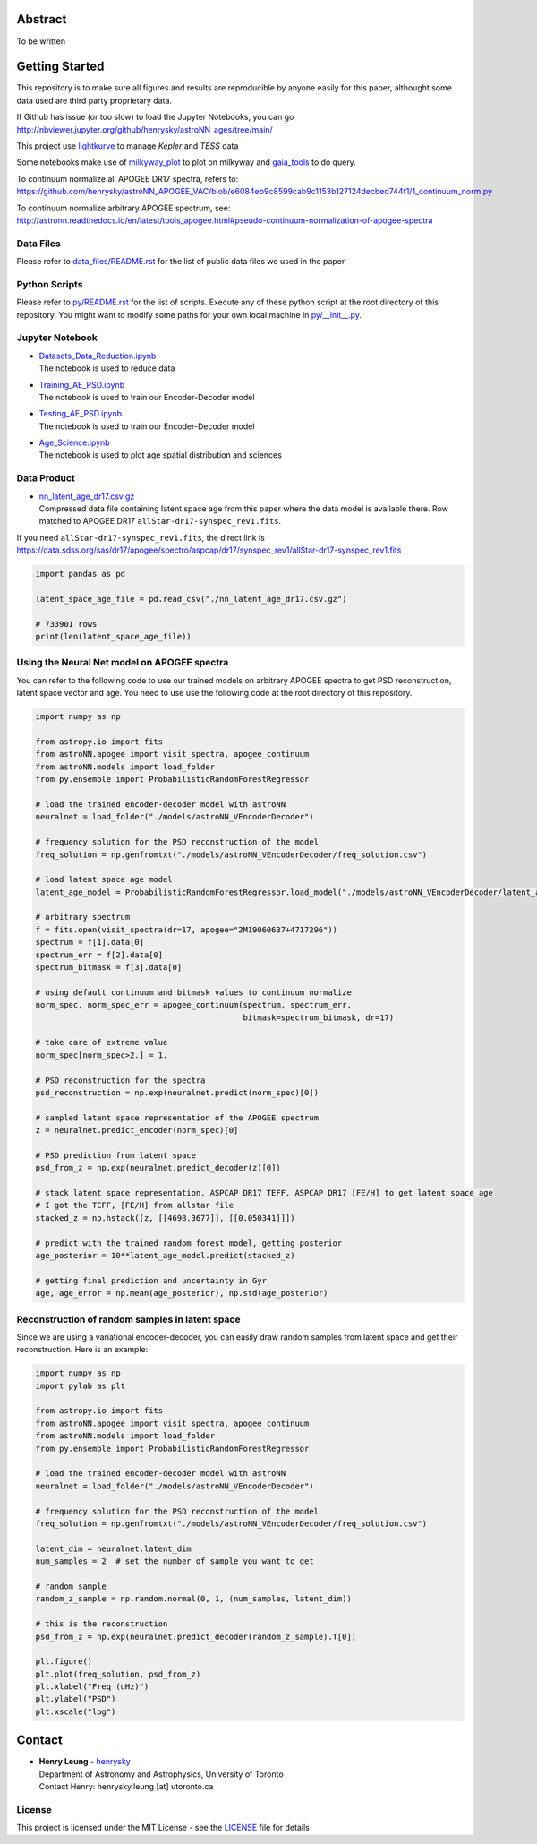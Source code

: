 Abstract
===========

To be written

Getting Started
================

This repository is to make sure all figures and results are reproducible by anyone easily for this paper, althought some data used are third party proprietary data.

If Github has issue (or too slow) to load the Jupyter Notebooks, you can go
http://nbviewer.jupyter.org/github/henrysky/astroNN_ages/tree/main/

This project use `lightkurve`_ to manage `Kepler` and `TESS` data

.. _lightkurve: https://github.com/lightkurve/lightkurve

Some notebooks make use of `milkyway_plot`_ to plot on milkyway and `gaia_tools`_ to do query.

.. _astroNN: https://github.com/henrysky/astroNN
.. _milkyway_plot: https://github.com/henrysky/milkyway_plot
.. _gaia_tools: https://github.com/jobovy/gaia_tools

To continuum normalize all APOGEE DR17 spectra, refers to:
https://github.com/henrysky/astroNN_APOGEE_VAC/blob/e6084eb9c8599cab9c1153b127124decbed744f1/1_continuum_norm.py

To continuum normalize arbitrary APOGEE spectrum, see:
http://astronn.readthedocs.io/en/latest/tools_apogee.html#pseudo-continuum-normalization-of-apogee-spectra

Data Files
------------

Please refer to `data_files/README.rst`_ for the list of public data files we used in the paper

.. _data_files/README.rst: data_files/README.rst

Python Scripts
------------------

Please refer to `py/README.rst`_ for the list of scripts. Execute any of these python script at the root directory of this repository.
You might want to modify some paths for your own local machine in `py/__init__.py`_.

.. _py/README.rst: py/README.rst
.. _py/__init__.py: py/__init__.py

Jupyter Notebook
------------------

-   | `Datasets_Data_Reduction.ipynb`_
    | The notebook is used to reduce data
-   | `Training_AE_PSD.ipynb`_
    | The notebook is used to train our Encoder-Decoder model
-   | `Testing_AE_PSD.ipynb`_
    | The notebook is used to train our Encoder-Decoder model
-   | `Age_Science.ipynb`_
    | The notebook is used to plot age spatial distribution and sciences

.. _Datasets_Data_Reduction.ipynb: Datasets_Data_Reduction.ipynb
.. _Training_AE_PSD.ipynb: Training_AE_PSD.ipynb
.. _Testing_AE_PSD.ipynb: Testing_AE_PSD.ipynb
.. _Age_Science.ipynb: Age_Science.ipynb

Data Product
--------------

-   | `nn_latent_age_dr17.csv.gz`_
    | Compressed data file containing latent space age from this paper where the data model is available there. Row matched to APOGEE DR17 ``allStar-dr17-synspec_rev1.fits``.

.. _nn_latent_age_dr17.csv.gz: nn_latent_age_dr17.csv.gz

If you need ``allStar-dr17-synspec_rev1.fits``, the direct link is https://data.sdss.org/sas/dr17/apogee/spectro/aspcap/dr17/synspec_rev1/allStar-dr17-synspec_rev1.fits

.. code-block:: python

    import pandas as pd

    latent_space_age_file = pd.read_csv("./nn_latent_age_dr17.csv.gz")

    # 733901 rows
    print(len(latent_space_age_file))


Using the Neural Net model on APOGEE spectra
-----------------------------------------------

You can refer to the following code to use our trained models on arbitrary APOGEE spectra to get PSD reconstruction, latent space vector and age. 
You need to use use the following code at the root directory of this repository.

.. code-block:: python

    import numpy as np

    from astropy.io import fits
    from astroNN.apogee import visit_spectra, apogee_continuum
    from astroNN.models import load_folder
    from py.ensemble import ProbabilisticRandomForestRegressor

    # load the trained encoder-decoder model with astroNN
    neuralnet = load_folder("./models/astroNN_VEncoderDecoder")

    # frequency solution for the PSD reconstruction of the model
    freq_solution = np.genfromtxt("./models/astroNN_VEncoderDecoder/freq_solution.csv")

    # load latent space age model
    latent_age_model = ProbabilisticRandomForestRegressor.load_model("./models/astroNN_VEncoderDecoder/latent_age_model")

    # arbitrary spectrum
    f = fits.open(visit_spectra(dr=17, apogee="2M19060637+4717296"))
    spectrum = f[1].data[0]
    spectrum_err = f[2].data[0]
    spectrum_bitmask = f[3].data[0]

    # using default continuum and bitmask values to continuum normalize
    norm_spec, norm_spec_err = apogee_continuum(spectrum, spectrum_err,
                                                bitmask=spectrum_bitmask, dr=17)

    # take care of extreme value
    norm_spec[norm_spec>2.] = 1.

    # PSD reconstruction for the spectra
    psd_reconstruction = np.exp(neuralnet.predict(norm_spec)[0])

    # sampled latent space representation of the APOGEE spectrum
    z = neuralnet.predict_encoder(norm_spec)[0]

    # PSD prediction from latent space
    psd_from_z = np.exp(neuralnet.predict_decoder(z)[0])

    # stack latent space representation, ASPCAP DR17 TEFF, ASPCAP DR17 [FE/H] to get latent space age
    # I got the TEFF, [FE/H] from allstar file
    stacked_z = np.hstack([z, [[4698.3677]], [[0.050341]]])

    # predict with the trained random forest model, getting posterior
    age_posterior = 10**latent_age_model.predict(stacked_z)

    # getting final prediction and uncertainty in Gyr
    age, age_error = np.mean(age_posterior), np.std(age_posterior)

Reconstruction of random samples in latent space
----------------------------------------------------

Since we are using a variational encoder-decoder, you can easily draw random samples from latent space and get their reconstruction.
Here is an example:

.. code-block:: python

    import numpy as np
    import pylab as plt

    from astropy.io import fits
    from astroNN.apogee import visit_spectra, apogee_continuum
    from astroNN.models import load_folder
    from py.ensemble import ProbabilisticRandomForestRegressor

    # load the trained encoder-decoder model with astroNN
    neuralnet = load_folder("./models/astroNN_VEncoderDecoder")

    # frequency solution for the PSD reconstruction of the model
    freq_solution = np.genfromtxt("./models/astroNN_VEncoderDecoder/freq_solution.csv")

    latent_dim = neuralnet.latent_dim
    num_samples = 2  # set the number of sample you want to get

    # random sample
    random_z_sample = np.random.normal(0, 1, (num_samples, latent_dim))

    # this is the reconstruction
    psd_from_z = np.exp(neuralnet.predict_decoder(random_z_sample).T[0])

    plt.figure()
    plt.plot(freq_solution, psd_from_z)
    plt.xlabel("Freq (uHz)")
    plt.ylabel("PSD")
    plt.xscale("log")

Contact
===========

-  | **Henry Leung** - henrysky_
   | Department of Astronomy and Astrophysics, University of Toronto
   | Contact Henry: henrysky.leung [at] utoronto.ca

.. _henrysky: https://github.com/henrysky

License
---------
This project is licensed under the MIT License - see the `LICENSE`_ file for details

.. _LICENSE: LICENSE
